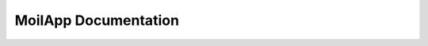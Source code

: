 MoilApp Documentation
======================

.. raw:: html

   <p style="text-align: justify;">

    <b>MoilApp</b> is a fisheye image processing software developed by <i>MOIL-Lab</i>.
    This application is an implementation of <i>Moildev SDK</i> as a sophisticated method of processing fisheye images.
    The commonly used is to process fisheye image with the result <i>Panorama view</i> and <i>Anypoint view</i>.
    This sophisticated methodology for image processing is very useful in a variety of applications that require
    high image quality and wide-angle FoV. This application is support plugin for specific application such as
    3D measurement, multiple view for <b>ADAS</b>, axis controller and etc. A plugin is a software component that adds
    a specific feature to an existing computer program. When a program supports plug-ins, it enables customization.</p>
